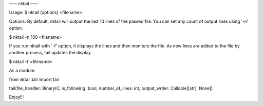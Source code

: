 ---- nktail ----

Usage:
$ nktail [options] <filename>


Options:
By default, nktail will output the last 10 lines of the passed file. You can set any count of output lines using '-n' option.

$ nktail -n 100 <filename>

If you run nktail with '-f' option, it displays the lines and then monitors the file. As new lines are added to the file by another process, tail updates the display.

$ nktail -f <filename>


As a module:

from nktail.tail import tail

tail(file_handler: BinaryIO, is_following: bool, number_of_lines: int, output_writer: Callable[[str], None])


Enjoy!!!
